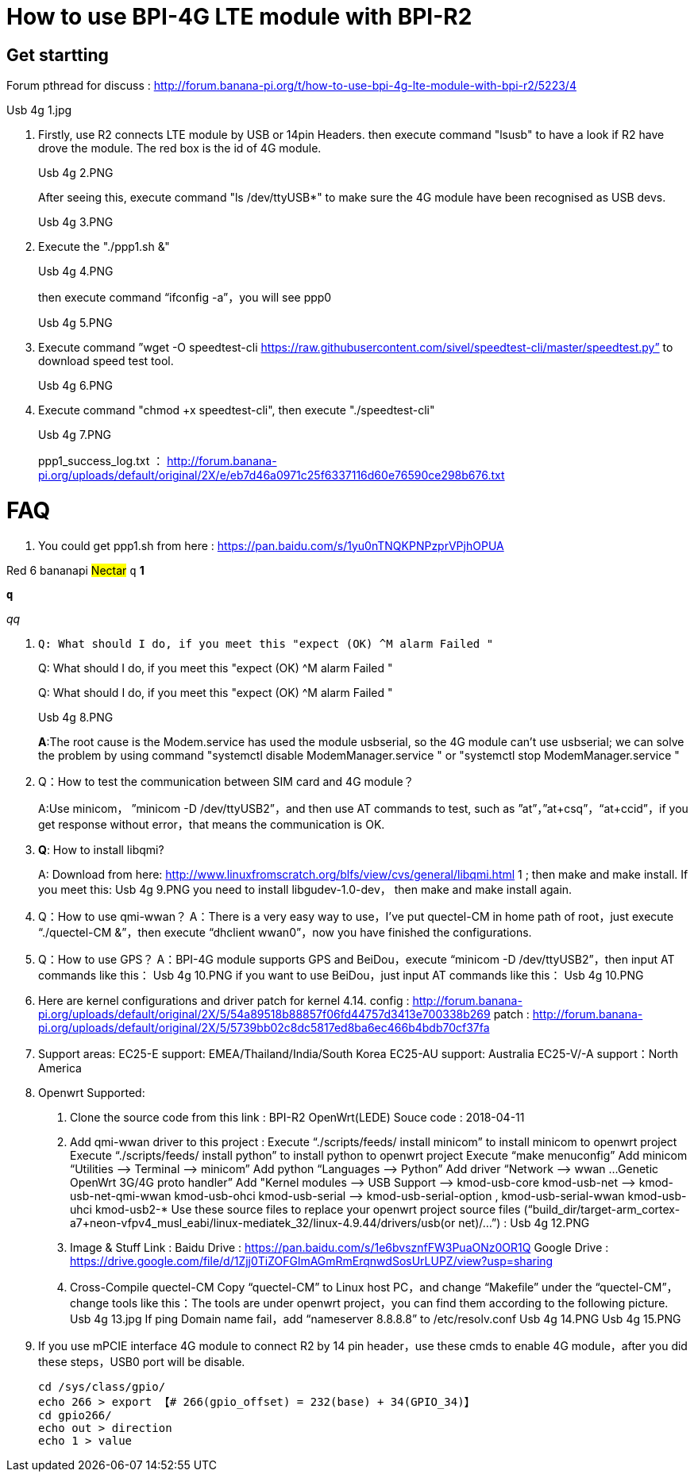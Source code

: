 = How to use BPI-4G LTE module with BPI-R2

== Get startting
Forum pthread for discuss : http://forum.banana-pi.org/t/how-to-use-bpi-4g-lte-module-with-bpi-r2/5223/4

Usb 4g 1.jpg

. Firstly, use R2 connects LTE module by USB or 14pin Headers. then execute command "lsusb" to have a look if R2 have drove the module. The red box is the id of 4G module.
+
Usb 4g 2.PNG
+
After seeing this, execute command "ls /dev/ttyUSB*" to make sure the 4G module have been recognised as USB devs.
+
Usb 4g 3.PNG

. Execute the "./ppp1.sh &"
+
Usb 4g 4.PNG
+
then execute command “ifconfig -a”，you will see ppp0
+
Usb 4g 5.PNG

. Execute command ”wget -O speedtest-cli https://raw.githubusercontent.com/sivel/speedtest-cli/master/speedtest.py” to download speed test tool.
+
Usb 4g 6.PNG

. Execute command "chmod +x speedtest-cli", then execute "./speedtest-cli"
+
Usb 4g 7.PNG
+
ppp1_success_log.txt ： http://forum.banana-pi.org/uploads/default/original/2X/e/eb7d46a0971c25f6337116d60e76590ce298b676.txt

= FAQ
. You could get ppp1.sh from here : https://pan.baidu.com/s/1yu0nTNQKPNPzprVPjhOPUA

[red]#Red# [yellow]#6# [blue]#bananapi# #Nectar#
`q`
[blue]*1*

[blue]`**q**`

[blue]__qq__

. [blue]`Q: What should I do, if you meet this "expect (OK) ^M alarm Failed "`
+
[blue]#Q: What should I do, if you meet this "expect (OK) ^M alarm Failed "#
+
[blue]#Q:# What should I do, if you meet this "expect (OK) ^M alarm Failed "
+
Usb 4g 8.PNG
+
**A**:The root cause is the Modem.service has used the module usbserial, so the 4G module can’t use usbserial; we can solve the problem by using command "systemctl disable ModemManager.service " or "systemctl stop ModemManager.service "

. Q：How to test the communication between SIM card and 4G module？
+
A:Use minicom， ”minicom -D /dev/ttyUSB2”，and then use AT commands to test, such as ”at”，”at+csq”，“at+ccid”，if you get response without error，that means the communication is OK.

. **Q**: How to install libqmi?
+
A: Download from here: http://www.linuxfromscratch.org/blfs/view/cvs/general/libqmi.html 1 ; then make and make install.
If you meet this:
Usb 4g 9.PNG
you need to install libgudev-1.0-dev， then make and make install again.

. Q：How to use qmi-wwan？
A：There is a very easy way to use，I’ve put quectel-CM in home path of root，just execute “./quectel-CM &”，then execute “dhclient wwan0”，now you have finished the configurations.

. Q：How to use GPS？
A：BPI-4G module supports GPS and BeiDou，execute “minicom -D /dev/ttyUSB2”，then input AT commands like this：
Usb 4g 10.PNG
if you want to use BeiDou，just input AT commands like this：
Usb 4g 10.PNG

. Here are kernel configurations and driver patch for kernel 4.14.
config : http://forum.banana-pi.org/uploads/default/original/2X/5/54a89518b88857f06fd44757d3413e700338b269
patch : http://forum.banana-pi.org/uploads/default/original/2X/5/5739bb02c8dc5817ed8ba6ec466b4bdb70cf37fa

. Support areas:
EC25-E support: EMEA/Thailand/India/South Korea
EC25-AU support: Australia
EC25-V/-A support：North America

. Openwrt Supported:
A. Clone the source code from this link : BPI-R2 OpenWrt(LEDE) Souce code : 2018-04-11
B. Add qmi-wwan driver to this project :
Execute “./scripts/feeds/ install minicom” to install minicom to openwrt project
Execute “./scripts/feeds/ install python” to install python to openwrt project
Execute “make menuconfig”
Add minicom “Utilities —> Terminal —> minicom”
Add python “Languages —> Python”
Add driver “Network —> wwan …Genetic OpenWrt 3G/4G proto handler”
Add "Kernel modules —> USB Support —>
kmod-usb-core
kmod-usb-net —> kmod-usb-net-qmi-wwan
kmod-usb-ohci
kmod-usb-serial —> kmod-usb-serial-option , kmod-usb-serial-wwan
kmod-usb-uhci
kmod-usb2-*
Use these source files to replace your openwrt project source files (“build_dir/target-arm_cortex-a7+neon-vfpv4_musl_eabi/linux-mediatek_32/linux-4.9.44/drivers/usb(or net)/…”) :
Usb 4g 12.PNG
C. Image & Stuff Link :
Baidu Drive : https://pan.baidu.com/s/1e6bvsznfFW3PuaONz0OR1Q
Google Drive : https://drive.google.com/file/d/1Zjj0TiZOFGlmAGmRmErqnwdSosUrLUPZ/view?usp=sharing
D. Cross-Compile quectel-CM
Copy “quectel-CM” to Linux host PC，and change “Makefile” under the “quectel-CM”，change tools like this：The tools are under openwrt project，you can find them according to the following picture.
Usb 4g 13.jpg
If ping Domain name fail，add “nameserver 8.8.8.8” to /etc/resolv.conf
Usb 4g 14.PNG
Usb 4g 15.PNG

. If you use mPCIE interface 4G module to connect R2 by 14 pin header，use these cmds to enable 4G module，after you did these steps，USB0 port will be disable.
+
```sh
cd /sys/class/gpio/
echo 266 > export 【# 266(gpio_offset) = 232(base) + 34(GPIO_34)】
cd gpio266/
echo out > direction
echo 1 > value
```